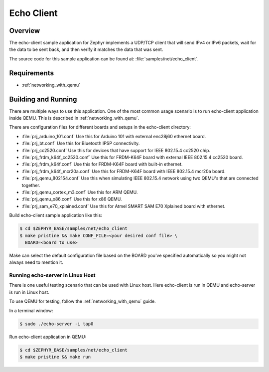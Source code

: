 .. _echo-client-sample:

Echo Client
###########

Overview
********

The echo-client sample application for Zephyr implements a UDP/TCP client
that will send IPv4 or IPv6 packets, wait for the data to be sent back,
and then verify it matches the data that was sent.

The source code for this sample application can be found at:
:file:`samples/net/echo_client`.

Requirements
************

- :ref:`networking_with_qemu`

Building and Running
********************

There are multiple ways to use this application. One of the most common
usage scenario is to run echo-client application inside QEMU. This is
described in :ref:`networking_with_qemu`.

There are configuration files for different boards and setups in the
echo-client directory:

- :file:`prj_arduino_101.conf`
  Use this for Arduino 101 with external enc28j60 ethernet board.

- :file:`prj_bt.conf`
  Use this for Bluetooth IPSP connectivity.

- :file:`prj_cc2520.conf`
  Use this for devices that have support for IEEE 802.15.4 cc2520 chip.

- :file:`prj_frdm_k64f_cc2520.conf`
  Use this for FRDM-K64F board with external IEEE 802.15.4 cc2520 board.

- :file:`prj_frdm_k64f.conf`
  Use this for FRDM-K64F board with built-in ethernet.

- :file:`prj_frdm_k64f_mcr20a.conf`
  Use this for FRDM-K64F board with IEEE 802.15.4 mcr20a board.

- :file:`prj_qemu_802154.conf`
  Use this when simulating IEEE 802.15.4 network using two QEMU's that
  are connected together.

- :file:`prj_qemu_cortex_m3.conf`
  Use this for ARM QEMU.

- :file:`prj_qemu_x86.conf`
  Use this for x86 QEMU.

- :file:`prj_sam_e70_xplained.conf`
  Use this for Atmel SMART SAM E70 Xplained board with ethernet.

Build echo-client sample application like this:

.. code-block:: console

    $ cd $ZEPHYR_BASE/samples/net/echo_client
    $ make pristine && make CONF_FILE=<your desired conf file> \
      BOARD=<board to use>

Make can select the default configuration file based on the BOARD you've
specified automatically so you might not always need to mention it.

Running echo-server in Linux Host
=================================

There is one useful testing scenario that can be used with Linux host.
Here echo-client is run in QEMU and echo-server is run in Linux host.

To use QEMU for testing, follow the :ref:`networking_with_qemu` guide.

In a terminal window:

.. code-block:: console

    $ sudo ./echo-server -i tap0

Run echo-client application in QEMU:

.. code-block:: console

    $ cd $ZEPHYR_BASE/samples/net/echo_client
    $ make pristine && make run
